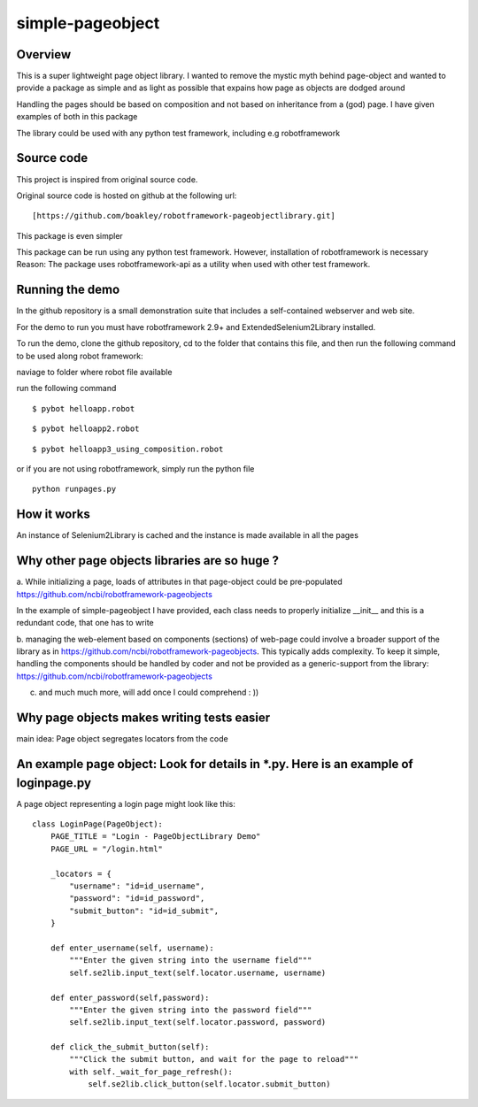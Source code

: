 simple-pageobject
=================

Overview
--------

This is a super lightweight page object library. I wanted to remove the mystic myth behind page-object and wanted to provide a package as simple and as light as possible that expains how page as objects are dodged around 

Handling the pages should be based on composition and not based on inheritance from a (god) page. I have given examples of both in this package

The library could be used with any python test framework, including e.g robotframework


Source code
-----------

This project is inspired from original source code.

Original source code is hosted on github at the following url:

::

    [https://github.com/boakley/robotframework-pageobjectlibrary.git]

This package is even simpler

This package can be run using any python test framework. However, installation of robotframework is necessary
Reason: The package uses robotframework-api as a utility when used with other test framework.

Running the demo
----------------

In the github repository is a small demonstration suite that includes a
self-contained webserver and web site.

For the demo to run you must have robotframework 2.9+ and
ExtendedSelenium2Library installed. 

To run the demo, clone the github repository, cd to the folder that
contains this file, and then run the following command to be used along robot framework:

naviage to folder where robot file available

run the following command
::

    $ pybot helloapp.robot

::

    $ pybot helloapp2.robot

::

    $ pybot helloapp3_using_composition.robot
    
or if you are not using robotframework, simply run the python file
::
    python runpages.py
    
    

How it works
------------

An instance of Selenium2Library is cached and the instance is made available in all the pages

Why other page objects libraries are so huge ?
------------

a. While initializing a page, loads of attributes in that page-object could be pre-populated
https://github.com/ncbi/robotframework-pageobjects

In the example of simple-pageobject I have provided, 
each class needs to properly initialize __init__ and this is a redundant code, that one has to write

b. managing the web-element based on components (sections) of web-page could involve a broader support of the library as in
https://github.com/ncbi/robotframework-pageobjects. This typically adds complexity. To keep it simple, handling the components should be handled by coder and not be provided as a generic-support from the library: https://github.com/ncbi/robotframework-pageobjects

c. and much much more, will add once I could comprehend : ))


Why page objects makes writing tests easier 
-------------------------------------------

main idea: Page object segregates locators from the code


An example page object: Look for details in *.py. Here is an example of loginpage.py
----------------------

A page object representing a login page might look like this:

::

    class LoginPage(PageObject):
        PAGE_TITLE = "Login - PageObjectLibrary Demo"
        PAGE_URL = "/login.html"

        _locators = {
            "username": "id=id_username",
            "password": "id=id_password",
            "submit_button": "id=id_submit",
        }

        def enter_username(self, username):
            """Enter the given string into the username field"""
            self.se2lib.input_text(self.locator.username, username)

        def enter_password(self,password):
            """Enter the given string into the password field"""
            self.se2lib.input_text(self.locator.password, password)

        def click_the_submit_button(self):
            """Click the submit button, and wait for the page to reload"""
            with self._wait_for_page_refresh():
                self.se2lib.click_button(self.locator.submit_button)

